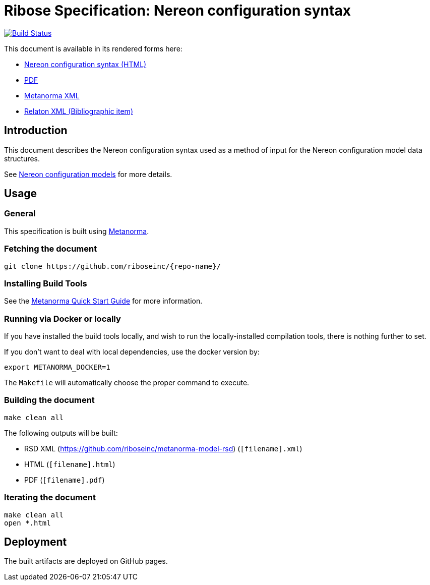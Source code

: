 :repo-name: nereon-syntax

= Ribose Specification: Nereon configuration syntax

image:https://travis-ci.com/riboseinc/nereon-syntax.svg?branch=master["Build Status", link="https://travis-ci.com/riboseinc/nereon-syntax"]

This document is available in its rendered forms here:

* https://riboseinc.github.io/nereon-syntax/[Nereon configuration syntax (HTML)]
* https://riboseinc.github.io/nereon-syntax/rsd-nereon-configuration-syntax.pdf[PDF]
* https://riboseinc.github.io/nereon-syntax/rsd-nereon-configuration-syntax.xml[Metanorma XML]
* https://riboseinc.github.io/nereon-syntax/rsd-nereon-configuration-syntax.rxl[Relaton XML (Bibliographic item)]

== Introduction

This document describes the Nereon configuration syntax used as a method
of input for the Nereon configuration model data structures.

See https://github.com/riboseinc/nereon-models[Nereon configuration models]
for more details.

== Usage

=== General

This specification is built using https://www.metanorma.com[Metanorma].


=== Fetching the document

[source,sh]
----
git clone https://github.com/riboseinc/{repo-name}/
----


=== Installing Build Tools

See the https://www.metanorma.com/overview/getting-started/[Metanorma Quick Start Guide]
for more information.


=== Running via Docker or locally

If you have installed the build tools locally, and wish to run the
locally-installed compilation tools, there is nothing further to set.

If you don't want to deal with local dependencies, use the docker
version by:

[source,sh]
----
export METANORMA_DOCKER=1
----

The `Makefile` will automatically choose the proper command to
execute.


=== Building the document

[source,sh]
----
make clean all
----

The following outputs will be built:

* RSD XML (https://github.com/riboseinc/metanorma-model-rsd) (`[filename].xml`)
* HTML (`[filename].html`)
* PDF (`[filename].pdf`)



=== Iterating the document

[source,sh]
----
make clean all
open *.html
----


== Deployment

The built artifacts are deployed on GitHub pages.
